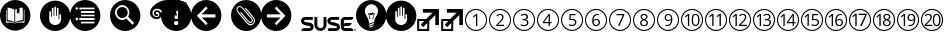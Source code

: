 SplineFontDB: 3.0
FontName: SUSE-Docudings
FullName: SUSE Docudings
FamilyName: SUSE Docudings
Weight: Medium
Copyright: Font: (c) Stefan Knorr, <sknorr@suse.de>, 2013.\n\nThe characters "G" and "S" contain symbols trademarked by SUSE. Their use is permitted only on SUSE official communications.\n\nSome characters contain modified parts by other authors:\n"B" - Released under CC0 by Geoff Rogers/the Noun Project.\n"I", u+2460 to u+2473 - (c) Steve Matteson/Google. Used under Apache License 2.0.\n"N" - (c) Marie Coons/the Noun Project. Used under CC-BY 3.0.\n"T" - (c) Olivier Guin/the Noun Project. Used under CC-BY 3.0.\n"W"/"C" - Released under CC0 by Megan Strickland/the Noun Project.
UComments: "Font containing various icons that are useful for SUSE Documentation." 
Version: 0.3
ItalicAngle: 0
UnderlinePosition: -174
UnderlineWidth: 184
Ascent: 1556
Descent: 492
LayerCount: 2
Layer: 0 0 "Back"  1
Layer: 1 0 "Fore"  0
XUID: [1021 778 1773590411 1202135]
FSType: 0
OS2Version: 0
OS2_WeightWidthSlopeOnly: 0
OS2_UseTypoMetrics: 1
CreationTime: 1361811037
ModificationTime: 1362062492
PfmFamily: 81
TTFWeight: 500
TTFWidth: 5
LineGap: 377
VLineGap: 0
OS2TypoAscent: 0
OS2TypoAOffset: 1
OS2TypoDescent: 0
OS2TypoDOffset: 1
OS2TypoLinegap: 377
OS2WinAscent: 0
OS2WinAOffset: 1
OS2WinDescent: 0
OS2WinDOffset: 1
HheadAscent: 0
HheadAOffset: 1
HheadDescent: 0
HheadDOffset: 1
OS2FamilyClass: 3072
OS2Vendor: 'SUSE'
MarkAttachClasses: 1
DEI: 91125
LangName: 1033 
GaspTable: 2 8 2 65535 3 0
Encoding: UnicodeBmp
UnicodeInterp: none
NameList: Adobe Glyph List
DisplaySize: -96
AntiAlias: 1
FitToEm: 1
WinInfo: 8576 8 6
BeginPrivate: 0
EndPrivate
TeXData: 1 0 0 1292894 646447 430965 1172308 -2147484 430965 783286 444596 497025 792723 393216 433062 380633 303038 157286 324010 404750 52429 2506097 1059062 262144
BeginChars: 65536 34

StartChar: uni2460
Encoding: 9312 9312 0
Width: 1233
VWidth: 0
Flags: W
HStem: 0 57<449.972 782.128> 1076 57<463.165 782.128>
VStem: 50 57<399.972 724.659> 613 67<263 797> 1126 57<399.972 732.128>
LayerCount: 2
Fore
SplineSet
616 1133 m 0
 929 1133 1183 879 1183 566 c 0
 1183 253 929 0 616 0 c 0
 303 0 50 253 50 566 c 0
 50 879 303 1133 616 1133 c 0
616 1076 m 0
 337 1072 107 845 107 566 c 0
 107 284 334 57 616 57 c 0
 898 57 1126 284 1126 566 c 0
 1126 848 898 1076 616 1076 c 0
622 870 m 1
 680 870 l 1
 680 263 l 1
 613 263 l 1
 613 695 l 2
 613 731 614 765 616 797 c 1
 610 791 604 785 597 779 c 0
 590 773 557 746 498 698 c 1
 462 746 l 1
 622 870 l 1
EndSplineSet
Validated: 1
EndChar

StartChar: uni2461
Encoding: 9313 9313 1
Width: 1233
VWidth: 0
Flags: W
HStem: 0 57<449.972 782.128> 263 64<509 822> 820 59<506.561 695.321> 1076 57<449.972 782.128>
VStem: 50 57<399.972 732.128> 725 71<604.373 793.771> 1126 57<399.972 732.128>
LayerCount: 2
Fore
SplineSet
616 1133 m 0
 929 1133 1183 879 1183 566 c 0
 1183 253 929 0 616 0 c 0
 303 0 50 253 50 566 c 0
 50 879 303 1133 616 1133 c 0
616 1076 m 0
 334 1076 107 848 107 566 c 0
 107 284 334 57 616 57 c 0
 898 57 1126 284 1126 566 c 0
 1126 848 898 1076 616 1076 c 0
613 879 m 0
 670 879 715 864 747 835 c 0
 779 806 796 767 796 718 c 0
 796 680 786 642 764 604 c 0
 742 566 701 519 642 461 c 2
 509 331 l 1
 509 327 l 1
 822 327 l 1
 822 263 l 1
 423 263 l 1
 423 323 l 1
 582 484 l 2
 631 533 663 568 679 589 c 0
 695 610 706 631 714 651 c 0
 722 671 725 692 725 715 c 0
 725 747 716 773 696 792 c 0
 676 811 649 820 614 820 c 0
 589 820 565 816 542 808 c 0
 520 800 495 785 467 763 c 1
 430 810 l 1
 486 857 547 879 613 879 c 0
EndSplineSet
Validated: 1
EndChar

StartChar: uni2462
Encoding: 9314 9314 2
Width: 1233
VWidth: 0
Flags: W
HStem: 0 57<449.972 782.128> 252 59<465.897 727.864> 546 60<535 707.681> 820 59<518.511 721.983> 1076 57<449.972 782.128>
VStem: 50 57<399.972 732.128> 751 72<642.024 796.344> 770 72<345.749 511.314> 1126 57<399.972 732.128>
LayerCount: 2
Fore
SplineSet
616 1133 m 0xfc80
 929 1133 1183 879 1183 566 c 0
 1183 253 929 0 616 0 c 0
 303 0 50 253 50 566 c 0
 50 879 303 1133 616 1133 c 0xfc80
616 1076 m 0
 334 1076 107 848 107 566 c 0
 107 284 334 57 616 57 c 0
 898 57 1126 284 1126 566 c 0
 1126 848 898 1076 616 1076 c 0
635 879 m 0
 694 879 741 865 774 838 c 0
 807 811 823 774 823 727 c 0xfe80
 823 688 812 656 790 631 c 0
 768 606 737 590 697 582 c 1
 697 578 l 1
 746 572 782 557 806 532 c 0
 830 507 842 474 842 433 c 0
 842 375 821 330 781 299 c 0
 741 268 683 252 609 252 c 0
 577 252 547 255 520 260 c 0
 493 265 467 273 442 285 c 1
 442 351 l 1
 468 338 497 328 527 321 c 0
 557 314 585 311 612 311 c 0
 717 311 770 352 770 435 c 0xfd80
 770 509 711 546 595 546 c 2
 535 546 l 1
 535 606 l 1
 596 606 l 2
 644 606 681 616 709 637 c 0
 737 658 751 688 751 725 c 0xfe80
 751 755 741 778 720 795 c 0
 700 812 672 820 637 820 c 0
 610 820 586 816 562 809 c 0
 538 802 511 788 481 769 c 1
 446 816 l 1
 471 836 499 851 532 862 c 0
 565 873 599 879 635 879 c 0
EndSplineSet
Validated: 1
EndChar

StartChar: uni2463
Encoding: 9315 9315 3
Width: 1233
VWidth: 0
Flags: W
HStem: -0 57<449.972 782.128> 402 62<421 646 711 800> 1076 57<449.972 782.128>
VStem: 50 57<399.972 732.128> 646 65<263 402 464 797> 1126 57<399.972 732.128>
LayerCount: 2
Fore
SplineSet
616 1133 m 0
 929 1133 1183 879 1183 566 c 0
 1183 253 929 0 616 -0 c 0
 303 0 50 253 50 566 c 0
 50 879 303 1133 616 1133 c 0
616 1076 m 0
 334 1076 107 848 107 566 c 0
 107 284 334 57 616 57 c 0
 898 57 1126 284 1126 566 c 0
 1126 848 898 1076 616 1076 c 0
639 868 m 1
 711 868 l 1
 711 464 l 1
 800 464 l 1
 800 402 l 1
 711 402 l 1
 711 263 l 1
 646 263 l 1
 646 402 l 1
 353 402 l 1
 353 461 l 1
 639 868 l 1
646 797 m 1
 633 771 621 748 609 731 c 2
 421 464 l 1
 646 464 l 1
 646 664 l 2
 646 703 647 748 650 797 c 1
 646 797 l 1
EndSplineSet
Validated: 1
EndChar

StartChar: uni2464
Encoding: 9316 9316 4
Width: 1233
VWidth: 0
Flags: W
HStem: 0 57<449.972 782.128> 252 60<475.282 724.822> 573 59<541.406 727.503> 805 63<556 799> 1076 57<449.972 782.128>
VStem: 50 57<399.972 732.128> 771 71<351.806 537.421> 1126 57<399.972 732.128>
LayerCount: 2
Fore
SplineSet
616 1133 m 0
 929 1133 1183 879 1183 566 c 0
 1183 253 929 0 616 0 c 0
 303 0 50 253 50 566 c 0
 50 879 303 1133 616 1133 c 0
616 1076 m 0
 334 1076 107 848 107 566 c 0
 107 284 334 57 616 57 c 0
 898 57 1126 284 1126 566 c 0
 1126 848 898 1076 616 1076 c 0
497 868 m 1
 799 868 l 1
 799 805 l 1
 556 805 l 1
 540 622 l 1
 572 628 604 632 636 632 c 0
 700 632 749 616 786 584 c 0
 823 552 842 509 842 454 c 0
 842 391 821 342 781 306 c 0
 741 270 686 252 616 252 c 0
 548 252 495 263 459 285 c 1
 459 351 l 1
 478 339 503 329 532 322 c 0
 561 315 589 312 617 312 c 0
 666 312 703 323 730 346 c 0
 757 369 771 402 771 446 c 0
 771 531 719 573 615 573 c 0
 589 573 554 569 510 561 c 1
 474 584 l 1
 497 868 l 1
EndSplineSet
Validated: 1
EndChar

StartChar: uni2465
Encoding: 9317 9317 5
Width: 1233
VWidth: 0
Flags: W
HStem: 0 57<449.972 782.128> 252 59<542.949 706.408> 586 55<537.272 708.711> 822 57<584.073 768> 1076 57<449.972 782.128>
VStem: 50 57<399.972 732.128> 417 71<361.711 725.636> 747 69<348.75 552.277> 1126 57<399.972 732.128>
LayerCount: 2
Fore
SplineSet
616 1133 m 0
 929 1133 1183 879 1183 566 c 0
 1183 253 929 0 616 0 c 0
 303 0 50 253 50 566 c 0
 50 879 303 1133 616 1133 c 0
616 1076 m 0
 334 1076 107 848 107 566 c 0
 107 284 334 57 616 57 c 0
 898 57 1126 284 1126 566 c 0
 1126 848 898 1076 616 1076 c 0
694 879 m 0
 725 879 750 877 768 872 c 1
 768 812 l 1
 747 819 723 822 695 822 c 0
 630 822 580 802 545 761 c 0
 510 720 491 656 488 569 c 1
 493 569 l 1
 524 617 573 641 639 641 c 0
 694 641 737 624 768 591 c 0
 800 558 816 513 816 456 c 0
 816 393 798 342 763 306 c 0
 728 270 682 252 623 252 c 0
 560 252 510 276 473 323 c 0
 436 371 417 436 417 521 c 0
 417 641 441 731 487 790 c 0
 534 850 603 879 694 879 c 0
626 586 m 0
 601 586 578 581 557 571 c 0
 536 561 520 546 507 528 c 0
 495 510 488 491 488 472 c 0
 488 443 494 417 505 392 c 0
 516 367 532 347 552 333 c 0
 573 319 596 311 622 311 c 0
 662 311 692 323 714 348 c 0
 736 373 747 409 747 456 c 0
 747 496 737 528 717 551 c 0
 697 574 666 586 626 586 c 0
EndSplineSet
Validated: 1
EndChar

StartChar: uni2466
Encoding: 9318 9318 6
Width: 1233
VWidth: 0
Flags: W
HStem: 0 57<449.972 782.128> 805 63<432 762> 1076 57<449.972 782.128>
VStem: 50 57<399.972 732.128> 1126 57<399.972 732.128>
LayerCount: 2
Fore
SplineSet
616 1133 m 0
 929 1133 1183 879 1183 566 c 0
 1183 253 929 0 616 0 c 0
 303 0 50 253 50 566 c 0
 50 879 303 1133 616 1133 c 0
616 1076 m 0
 334 1076 107 848 107 566 c 0
 107 284 334 57 616 57 c 0
 898 57 1126 284 1126 566 c 0
 1126 848 898 1076 616 1076 c 0
432 868 m 1
 835 868 l 1
 835 813 l 1
 587 263 l 1
 511 263 l 1
 762 805 l 1
 432 805 l 1
 432 868 l 1
EndSplineSet
Validated: 1
EndChar

StartChar: uni2467
Encoding: 9319 9319 7
Width: 1233
VWidth: 0
Flags: W
HStem: 0 57<449.972 782.128> 252 56<519.584 710.607> 823 56<533.599 699.671> 1076 57<449.972 782.128>
VStem: 50 57<399.972 732.128> 416 68<337.274 497.118> 436 68<656.92 798.75> 729 68<655.439 799.189> 749 68<338.919 490.027> 1126 57<399.972 732.128>
LayerCount: 2
Fore
SplineSet
616 1133 m 0xf840
 929 1133 1183 879 1183 566 c 0
 1183 253 929 0 616 0 c 0
 303 0 50 253 50 566 c 0
 50 879 303 1133 616 1133 c 0xf840
616 1076 m 0
 334 1076 107 848 107 566 c 0
 107 284 334 57 616 57 c 0
 898 57 1126 284 1126 566 c 0
 1126 848 898 1076 616 1076 c 0
616 879 m 0
 672 879 716 867 749 841 c 0xfac0
 782 815 797 779 797 733 c 0xf940
 797 703 788 676 769 651 c 0
 750 626 721 604 680 584 c 1
 730 560 765 535 786 509 c 0
 807 483 817 453 817 419 c 0
 817 368 799 327 764 297 c 0
 729 267 681 252 619 252 c 0
 554 252 504 267 469 295 c 0
 434 324 416 364 416 416 c 0xfcc0
 416 486 459 540 544 579 c 1
 506 601 478 624 461 649 c 0
 444 674 436 703 436 734 c 0xfa40
 436 778 452 814 485 840 c 0
 518 866 561 879 616 879 c 0
615 823 m 0
 580 823 554 815 534 798 c 0
 514 781 504 759 504 731 c 0
 504 705 513 683 529 665 c 0
 545 647 576 628 620 610 c 1
 660 627 688 645 704 664 c 0
 721 683 729 705 729 731 c 0xfb40
 729 759 719 782 699 798 c 0
 679 815 650 823 615 823 c 0
603 551 m 1
 562 533 531 514 512 492 c 0
 493 471 484 444 484 414 c 0
 484 381 496 355 519 336 c 0
 542 317 575 308 617 308 c 0
 658 308 691 319 714 338 c 0
 737 357 749 384 749 418 c 0xfcc0
 749 445 738 469 716 490 c 0
 694 511 657 531 603 551 c 1
EndSplineSet
Validated: 1
EndChar

StartChar: uni2468
Encoding: 9320 9320 8
Width: 1233
VWidth: 0
Flags: W
HStem: 0 57<449.972 782.128> 252 57<484 671.071> 490 56<544.594 719.182> 820 59<550.026 713.571> 1076 57<449.972 782.128>
VStem: 50 57<399.972 732.128> 440 68<578.847 781.005> 768 70<406.03 770.577> 1126 57<399.972 732.128>
LayerCount: 2
Fore
SplineSet
616 1133 m 0
 929 1133 1183 879 1183 566 c 0
 1183 253 929 0 616 0 c 0
 303 0 50 253 50 566 c 0
 50 879 303 1133 616 1133 c 0
616 1076 m 0
 334 1076 107 848 107 566 c 0
 107 284 334 57 616 57 c 0
 898 57 1126 284 1126 566 c 0
 1126 848 898 1076 616 1076 c 0
633 879 m 0
 674 879 711 868 742 847 c 0
 773 826 796 795 813 754 c 0
 830 713 838 665 838 610 c 0
 838 371 746 252 561 252 c 0
 529 252 503 254 484 260 c 1
 484 320 l 1
 506 313 532 309 560 309 c 0
 627 309 678 330 712 371 c 0
 746 412 765 476 768 561 c 1
 763 561 l 1
 748 538 727 520 702 508 c 0
 677 496 648 490 616 490 c 0
 562 490 519 507 487 539 c 0
 455 571 440 616 440 674 c 0
 440 737 458 787 493 824 c 0
 529 861 575 879 633 879 c 0
633 820 m 0
 593 820 563 808 541 782 c 0
 519 756 508 721 508 675 c 0
 508 635 518 603 538 580 c 0
 558 557 589 546 630 546 c 0
 655 546 678 551 699 561 c 0
 720 571 738 586 750 604 c 0
 762 622 768 641 768 660 c 0
 768 689 762 716 751 741 c 0
 740 766 724 785 703 799 c 0
 683 813 659 820 633 820 c 0
EndSplineSet
Validated: 1
EndChar

StartChar: uni2469
Encoding: 9321 9321 9
Width: 1233
VWidth: 0
Flags: W
HStem: -4 57<449.972 782.128> 248 60<720.232 874.838> 816 60<721.162 873.877> 1072 57<449.972 782.128>
VStem: 50 57<396.872 729.028> 404 68<257 791.499> 597 70<366.665 756.815> 929 71<365.98 755.646> 1126 57<396.872 729.028>
LayerCount: 2
Fore
SplineSet
616 1129 m 0
 929 1129 1183 876 1183 563 c 0
 1183 250 929 -4 616 -4 c 0
 303 -4 50 250 50 563 c 0
 50 876 303 1129 616 1129 c 0
616 1072 m 0
 334 1072 107 845 107 563 c 0
 107 281 334 53 616 53 c 0
 898 53 1126 281 1126 563 c 0
 1126 845 898 1072 616 1072 c 0
798 876 m 0
 864 876 914 849 948 795 c 0
 982 741 1000 664 1000 562 c 0
 1000 457 983 378 950 326 c 0
 917 274 866 248 798 248 c 0
 732 248 682 275 648 328 c 0
 614 381 597 459 597 562 c 0
 597 668 613 747 646 798 c 0
 679 849 730 876 798 876 c 0
413 866 m 1
 472 866 l 1
 472 257 l 1
 404 257 l 1
 404 691 l 2
 404 727 406 761 408 793 c 1
 402 787 395 781 388 775 c 0
 381 769 348 742 289 694 c 1
 252 741 l 1
 413 866 l 1
798 816 m 0
 752 816 719 795 698 755 c 0
 677 715 667 651 667 562 c 0
 667 473 677 409 698 368 c 0
 719 328 752 308 798 308 c 0
 844 308 877 328 898 369 c 0
 919 410 929 474 929 562 c 0
 929 650 919 713 898 754 c 0
 877 795 844 816 798 816 c 0
EndSplineSet
Validated: 1
EndChar

StartChar: uni246A
Encoding: 9322 9322 10
Width: 1233
VWidth: 0
Flags: W
HStem: -4 57<449.972 782.128> 1072 57<449.972 782.128>
VStem: 50 57<396.872 729.028> 421 69<260 805> 795 69<260 805> 1126 57<396.872 729.028>
LayerCount: 2
Fore
SplineSet
616 1129 m 0
 929 1129 1183 876 1183 563 c 0
 1183 250 929 -4 616 -4 c 0
 303 -4 50 250 50 563 c 0
 50 876 303 1129 616 1129 c 0
616 1072 m 0
 334 1072 107 845 107 563 c 0
 107 281 334 53 616 53 c 0
 898 53 1126 281 1126 563 c 0
 1126 845 898 1072 616 1072 c 0
430 878 m 1
 490 878 l 1
 490 260 l 1
 421 260 l 1
 421 701 l 2
 421 738 422 772 424 805 c 1
 418 799 411 792 404 786 c 0
 397 780 364 753 304 704 c 1
 266 752 l 1
 430 878 l 1
804 878 m 1
 864 878 l 1
 864 260 l 1
 795 260 l 1
 795 701 l 2
 795 738 796 772 798 805 c 1
 792 799 785 792 778 786 c 0
 771 780 738 753 678 704 c 1
 640 752 l 1
 804 878 l 1
EndSplineSet
Validated: 1
EndChar

StartChar: uni246B
Encoding: 9323 9323 11
Width: 1233
VWidth: 0
Flags: W
HStem: -10 57<449.972 782.128> 254 64<651 963> 811 59<650.562 835.796> 1067 56<456.656 775.437>
VStem: 50 57<390.872 723.082> 385 67<254 789> 867 71<597.052 783.224> 1126 57<390.872 723.082>
LayerCount: 2
Fore
SplineSet
616 1123 m 0
 929 1123 1183 870 1183 557 c 0
 1183 244 929 -10 616 -10 c 0
 303 -10 50 244 50 557 c 0
 50 870 303 1123 616 1123 c 0
616 1067 m 0
 334 1067 107 839 107 557 c 0
 107 275 334 47 616 47 c 0
 898 47 1126 275 1126 557 c 0
 1126 839 898 1067 616 1067 c 0
755 870 m 0
 812 870 857 855 889 826 c 0
 921 797 938 757 938 708 c 0
 938 670 927 632 905 594 c 0
 883 556 843 509 784 451 c 2
 651 321 l 1
 651 318 l 1
 963 318 l 1
 963 254 l 1
 564 254 l 1
 564 313 l 1
 724 474 l 2
 773 523 804 559 820 580 c 0
 836 601 847 621 855 641 c 0
 863 661 867 682 867 705 c 0
 867 737 857 763 837 782 c 0
 817 801 791 811 756 811 c 0
 731 811 707 807 684 799 c 0
 662 791 637 775 609 753 c 1
 572 800 l 1
 628 847 689 870 755 870 c 0
394 861 m 1
 452 861 l 1
 452 254 l 1
 385 254 l 1
 385 687 l 2
 385 723 386 757 388 789 c 1
 382 783 376 777 369 771 c 0
 362 765 329 738 270 690 c 1
 233 737 l 1
 394 861 l 1
EndSplineSet
Validated: 1
EndChar

StartChar: uni246C
Encoding: 9324 9324 12
Width: 1233
VWidth: 0
Flags: W
HStem: 0 57<449.972 782.128> 252 59<594.73 855.004> 546 60<664 836.681> 820 59<646.511 850.675> 1076 57<449.972 782.128>
VStem: 50 57<399.972 732.128> 395 68<260 796.498> 880 71<643.025 795.806> 898 72<345.749 512.276> 1126 57<399.972 732.128>
LayerCount: 2
Fore
SplineSet
616 1133 m 0xfe40
 929 1133 1183 879 1183 566 c 0
 1183 253 929 0 616 0 c 0
 303 0 50 253 50 566 c 0
 50 879 303 1133 616 1133 c 0xfe40
616 1076 m 0
 334 1076 107 848 107 566 c 0
 107 284 334 57 616 57 c 0
 898 57 1126 284 1126 566 c 0
 1126 848 898 1076 616 1076 c 0
764 879 m 0
 823 879 869 866 902 839 c 0
 935 812 951 774 951 727 c 0xff40
 951 688 940 657 918 632 c 0
 896 607 866 590 826 582 c 1
 826 579 l 1
 875 573 911 557 935 532 c 0
 959 507 970 474 970 433 c 0
 970 375 950 330 910 299 c 0
 870 268 812 252 738 252 c 0
 706 252 676 255 649 260 c 0
 622 265 596 273 571 285 c 1
 571 351 l 1
 597 338 625 328 655 321 c 0
 685 314 713 311 740 311 c 0
 845 311 898 352 898 435 c 0xfec0
 898 509 840 546 724 546 c 2
 664 546 l 1
 664 606 l 1
 725 606 l 2
 773 606 810 616 838 637 c 0
 866 658 880 688 880 725 c 0xff40
 880 755 870 778 849 795 c 0
 829 812 801 820 766 820 c 0
 739 820 714 816 690 809 c 0
 666 802 639 788 609 769 c 1
 574 816 l 1
 599 836 627 851 660 862 c 0
 693 873 728 879 764 879 c 0
405 871 m 1
 463 871 l 1
 463 260 l 1
 395 260 l 1
 395 695 l 2
 395 731 397 766 399 798 c 1
 393 792 386 786 379 780 c 0
 372 774 339 746 280 698 c 1
 243 746 l 1
 405 871 l 1
EndSplineSet
Validated: 1
EndChar

StartChar: uni246D
Encoding: 9325 9325 13
Width: 1233
VWidth: 0
Flags: W
HStem: 0 57<449.972 782.128> 402 62<627 851 917 1006> 1076 57<449.972 782.128>
VStem: 50 57<399.972 732.128> 380 67<263 793> 851 66<263 402 464 797> 1126 57<399.972 732.128>
LayerCount: 2
Fore
SplineSet
616 1133 m 0
 929 1133 1183 879 1183 566 c 0
 1183 253 929 0 616 0 c 0
 303 0 50 253 50 566 c 0
 50 879 303 1133 616 1133 c 0
616 1076 m 0
 334 1076 107 848 107 566 c 0
 107 284 334 57 616 57 c 0
 898 57 1126 284 1126 566 c 0
 1126 848 898 1076 616 1076 c 0
844 868 m 1
 917 868 l 1
 917 464 l 1
 1006 464 l 1
 1006 402 l 1
 917 402 l 1
 917 263 l 1
 851 263 l 1
 851 402 l 1
 559 402 l 1
 559 461 l 1
 844 868 l 1
389 865 m 1
 447 865 l 1
 447 263 l 1
 380 263 l 1
 380 692 l 2
 380 728 381 761 383 793 c 1
 377 787 371 781 364 775 c 0
 357 769 324 742 266 695 c 1
 230 742 l 1
 389 865 l 1
852 797 m 1
 839 771 827 748 815 731 c 2
 627 464 l 1
 851 464 l 1
 851 664 l 2
 851 703 852 748 855 797 c 1
 852 797 l 1
EndSplineSet
Validated: 1
EndChar

StartChar: uni246E
Encoding: 9326 9326 14
Width: 1233
VWidth: 0
Flags: W
HStem: 0 57<449.972 782.128> 252 60<611.195 860.816> 573 59<676.984 863.288> 805 63<691 935> 1076 57<449.972 782.128>
VStem: 50 57<399.972 732.128> 385 67<260 796> 907 70<351.806 537.421> 1126 57<399.972 732.128>
LayerCount: 2
Fore
SplineSet
616 1133 m 0
 929 1133 1183 879 1183 566 c 0
 1183 253 929 0 616 0 c 0
 303 0 50 253 50 566 c 0
 50 879 303 1133 616 1133 c 0
616 1076 m 0
 334 1076 107 848 107 566 c 0
 107 284 334 57 616 57 c 0
 898 57 1126 284 1126 566 c 0
 1126 848 898 1076 616 1076 c 0
394 868 m 1
 452 868 l 1
 452 260 l 1
 385 260 l 1
 385 694 l 2
 385 730 386 764 388 796 c 1
 382 790 375 784 368 778 c 0
 361 772 329 744 270 696 c 1
 233 744 l 1
 394 868 l 1
632 868 m 1
 935 868 l 1
 935 805 l 1
 691 805 l 1
 676 622 l 1
 708 628 739 632 771 632 c 0
 835 632 885 616 922 584 c 0
 959 552 977 509 977 454 c 0
 977 391 957 342 917 306 c 0
 877 270 822 252 752 252 c 0
 684 252 631 263 595 285 c 1
 595 351 l 1
 614 339 638 329 667 322 c 0
 696 315 724 312 752 312 c 0
 801 312 839 323 866 346 c 0
 893 369 907 402 907 446 c 0
 907 531 855 573 751 573 c 0
 725 573 689 569 645 561 c 1
 609 584 l 1
 632 868 l 1
EndSplineSet
Validated: 1
EndChar

StartChar: uni246F
Encoding: 9327 9327 15
Width: 1233
VWidth: 0
Flags: W
HStem: 0 57<449.972 782.128> 252 59<698.949 862.408> 586 55<693.272 864.711> 822 57<740.073 924> 1076 57<449.972 782.128>
VStem: 50 57<399.972 732.128> 394 68<260 798> 573 71<361.711 725.636> 903 69<348.75 552.277> 1126 57<399.972 732.128>
LayerCount: 2
Fore
SplineSet
616 1133 m 0
 929 1133 1183 879 1183 566 c 0
 1183 253 929 0 616 0 c 0
 303 0 50 253 50 566 c 0
 50 879 303 1133 616 1133 c 0
616 1076 m 0
 334 1076 107 848 107 566 c 0
 107 284 334 57 616 57 c 0
 898 57 1126 284 1126 566 c 0
 1126 848 898 1076 616 1076 c 0
850 879 m 0
 881 879 906 877 924 872 c 1
 924 812 l 1
 903 819 879 822 851 822 c 0
 786 822 736 802 701 761 c 0
 666 720 647 656 644 569 c 1
 649 569 l 1
 680 617 729 641 795 641 c 0
 850 641 893 624 924 591 c 0
 956 558 972 513 972 456 c 0
 972 393 954 342 919 306 c 0
 884 270 838 252 779 252 c 0
 716 252 666 276 629 323 c 0
 592 371 573 436 573 521 c 0
 573 641 597 731 643 790 c 0
 690 850 759 879 850 879 c 0
403 871 m 1
 462 871 l 1
 462 260 l 1
 394 260 l 1
 394 695 l 2
 394 731 395 766 397 798 c 1
 391 792 385 786 378 780 c 0
 371 774 337 746 278 698 c 1
 242 746 l 1
 403 871 l 1
782 586 m 0
 757 586 734 581 713 571 c 0
 692 561 676 546 663 528 c 0
 651 510 644 491 644 472 c 0
 644 443 650 417 661 392 c 0
 672 367 688 347 708 333 c 0
 729 319 752 311 778 311 c 0
 818 311 848 323 870 348 c 0
 892 373 903 409 903 456 c 0
 903 496 893 528 873 551 c 0
 853 574 822 586 782 586 c 0
EndSplineSet
Validated: 1
EndChar

StartChar: uni2470
Encoding: 9328 9328 16
Width: 1233
VWidth: 0
Flags: W
HStem: 0 57<449.972 782.128> 825 66<541 883> 1076 57<449.972 782.128>
VStem: 50 57<399.972 732.128> 374 70<263 814.452> 1126 57<399.972 732.128>
LayerCount: 2
Fore
SplineSet
616 1133 m 0
 929 1133 1183 879 1183 566 c 0
 1183 253 929 0 616 0 c 0
 303 0 50 253 50 566 c 0
 50 879 303 1133 616 1133 c 0
616 1076 m 0
 334 1076 107 848 107 566 c 0
 107 284 334 57 616 57 c 0
 898 57 1126 284 1126 566 c 0
 1126 848 898 1076 616 1076 c 0
384 891 m 1
 444 891 l 1
 444 263 l 1
 374 263 l 1
 374 711 l 2
 374 748 376 783 378 816 c 1
 372 810 365 804 358 797 c 0
 351 790 316 763 255 714 c 1
 218 763 l 1
 384 891 l 1
541 891 m 1
 959 891 l 1
 959 834 l 1
 702 263 l 1
 623 263 l 1
 883 825 l 1
 541 825 l 1
 541 891 l 1
EndSplineSet
Validated: 1
EndChar

StartChar: uni2471
Encoding: 9329 9329 17
Width: 1233
VWidth: 0
Flags: W
HStem: 0 57<449.972 782.128> 252 56<664.196 854.404> 823 56<675.804 842.863> 1076 57<449.972 782.128>
VStem: 50 57<399.972 732.128> 377 68<260 796.498> 560 68<337.274 497.118> 580 68<660.991 799.552> 873 68<655.439 798.371> 892 69<338.919 491.665> 1126 57<399.972 732.128>
LayerCount: 2
Fore
SplineSet
616 1133 m 0xfc20
 929 1133 1183 879 1183 566 c 0
 1183 253 929 0 616 0 c 0
 303 0 50 253 50 566 c 0
 50 879 303 1133 616 1133 c 0xfc20
616 1076 m 0
 334 1076 107 848 107 566 c 0
 107 284 334 57 616 57 c 0
 898 57 1126 284 1126 566 c 0
 1126 848 898 1076 616 1076 c 0
760 879 m 0
 816 879 859 867 892 841 c 0xfe60
 925 815 941 779 941 733 c 0xfca0
 941 703 932 676 913 651 c 0
 894 626 865 604 824 584 c 1
 874 560 908 535 929 509 c 0
 950 483 961 453 961 419 c 0
 961 368 943 327 908 297 c 0
 873 267 824 252 762 252 c 0
 697 252 647 267 612 295 c 0
 577 324 560 364 560 416 c 0xfe60
 560 486 602 540 687 579 c 1
 649 601 622 624 605 649 c 0
 588 674 580 703 580 734 c 0xfd20
 580 778 595 814 628 840 c 0xfe20
 661 866 705 879 760 879 c 0
386 871 m 1
 445 871 l 1
 445 260 l 1
 377 260 l 1
 377 695 l 2
 377 731 379 766 381 798 c 1
 375 792 368 786 361 780 c 0
 354 774 321 746 262 698 c 1
 225 746 l 1
 386 871 l 1
759 823 m 0
 724 823 697 815 677 798 c 0
 657 781 648 759 648 731 c 0
 648 705 656 683 672 665 c 0
 688 647 719 628 763 610 c 1
 803 627 832 645 848 664 c 0
 865 683 873 705 873 731 c 0xfda0
 873 759 862 782 842 798 c 0
 822 815 794 823 759 823 c 0
746 551 m 1
 705 533 675 514 656 492 c 0
 637 471 628 444 628 414 c 0
 628 381 640 355 663 336 c 0
 686 317 719 308 761 308 c 0
 802 308 835 319 858 338 c 0
 881 357 892 384 892 418 c 0xfe60
 892 445 882 469 860 490 c 0
 838 511 800 531 746 551 c 1
EndSplineSet
Validated: 1
EndChar

StartChar: uni2472
Encoding: 9330 9330 18
Width: 1233
VWidth: 0
Flags: W
HStem: 0 57<449.972 782.128> 252 57<634 820.697> 490 56<694.32 868.119> 820 60<698.466 863.875> 1076 57<449.972 782.128>
VStem: 50 57<399.972 732.128> 397 68<260 796.498> 589 69<578.847 782.077> 918 70<406.031 770.281> 1126 57<399.972 732.128>
LayerCount: 2
Fore
SplineSet
616 1133 m 0
 929 1133 1183 879 1183 566 c 0
 1183 253 929 0 616 0 c 0
 303 0 50 253 50 566 c 0
 50 879 303 1133 616 1133 c 0
616 1076 m 0
 334 1076 107 848 107 566 c 0
 107 284 334 57 616 57 c 0
 898 57 1126 284 1126 566 c 0
 1126 848 898 1076 616 1076 c 0
782 880 m 0
 823 880 860 868 891 847 c 0
 922 826 946 795 963 754 c 0
 980 713 988 665 988 610 c 0
 988 371 896 252 711 252 c 0
 679 252 653 254 634 260 c 1
 634 320 l 1
 656 313 682 309 710 309 c 0
 777 309 827 330 861 371 c 0
 895 412 914 476 917 561 c 1
 912 561 l 1
 897 538 876 520 851 508 c 0
 826 496 797 490 765 490 c 0
 711 490 669 507 637 539 c 0
 605 571 589 616 589 674 c 0
 589 737 607 787 642 824 c 0
 678 861 724 880 782 880 c 0
407 871 m 1
 465 871 l 1
 465 260 l 1
 397 260 l 1
 397 695 l 2
 397 731 399 766 401 798 c 1
 395 792 388 786 381 780 c 0
 374 774 341 746 282 698 c 1
 245 746 l 1
 407 871 l 1
782 820 m 0
 742 820 712 808 690 782 c 0
 668 756 658 721 658 675 c 0
 658 635 668 603 688 580 c 0
 708 557 738 546 779 546 c 0
 804 546 828 551 849 561 c 0
 870 571 887 586 899 604 c 0
 911 622 918 641 918 660 c 0
 918 689 912 715 901 740 c 0
 890 765 874 785 853 799 c 0
 833 813 808 820 782 820 c 0
EndSplineSet
Validated: 1
EndChar

StartChar: uni2473
Encoding: 9331 9331 19
Width: 1233
VWidth: 0
Flags: W
HStem: 0 57<449.972 782.128> 267 63<321 629 765.085 941.46> 816 58<320.939 504.606 777.633 927.635> 1076 57<449.972 782.128>
VStem: 50 57<399.972 732.128> 534 70<604.919 789.941> 656 69<373.886 758.172> 982 70<375.608 757.478> 1126 57<399.972 732.128>
LayerCount: 2
Fore
SplineSet
616 1133 m 0
 929 1133 1183 879 1183 566 c 0
 1183 253 929 0 616 0 c 0
 303 0 50 253 50 566 c 0
 50 879 303 1133 616 1133 c 0
616 1076 m 0
 334 1076 107 848 107 566 c 0
 107 284 334 57 616 57 c 0
 898 57 1126 284 1126 566 c 0
 1126 848 898 1076 616 1076 c 0
853 875 m 0
 918 875 967 849 1001 796 c 0
 1035 743 1052 667 1052 567 c 0
 1052 464 1036 386 1003 335 c 0
 971 284 920 259 853 259 c 0
 789 259 740 285 706 337 c 0
 672 389 656 466 656 567 c 0
 656 671 673 749 705 799 c 0
 737 849 786 875 853 875 c 0
424 874 m 0
 480 874 524 860 556 831 c 0
 588 802 604 764 604 715 c 0
 604 677 593 639 572 602 c 0
 551 565 510 518 452 461 c 2
 321 333 l 1
 321 330 l 1
 629 330 l 1
 629 267 l 1
 236 267 l 1
 236 325 l 1
 393 484 l 2
 441 533 473 567 488 588 c 0
 503 609 515 628 523 648 c 0
 531 668 534 689 534 712 c 0
 534 744 524 769 505 788 c 0
 486 807 459 816 425 816 c 0
 400 816 376 812 354 804 c 0
 332 796 307 781 280 759 c 1
 244 805 l 1
 299 851 359 874 424 874 c 0
853 816 m 0
 808 816 775 796 755 756 c 0
 735 717 725 654 725 567 c 0
 725 480 735 417 755 377 c 0
 775 337 808 317 853 317 c 0
 898 317 931 337 951 377 c 0
 971 417 982 481 982 567 c 0
 982 653 971 716 951 756 c 0
 931 796 898 816 853 816 c 0
EndSplineSet
Validated: 1
EndChar

StartChar: C
Encoding: 67 67 20
Width: 1556
VWidth: 0
Flags: W
HStem: 0 303<620.63 935.37>
VStem: 0 475<528.348 1009.47> 562 43<735 1015.07> 692 43<778 1188.75> 821 43<778 1188.75> 951 43<605 855.836> 1081 475<528.348 857.599>
LayerCount: 2
Fore
Refer: 21 87 N 1 0 0 1 0 0 2
Validated: 1
EndChar

StartChar: W
Encoding: 87 87 21
Width: 1556
VWidth: 0
Flags: W
HStem: 0 303<620.63 935.37>
VStem: 0 475<528.348 1009.47> 562 43<735 1015.07> 692 43<778 1188.75> 821 43<778 1188.75> 951 43<605 855.836> 1081 475<528.348 857.599>
LayerCount: 2
Fore
SplineSet
778 1556 m 0
 1208 1556 1556 1208 1556 778 c 0
 1556 348 1208 0 778 0 c 0
 348 0 0 348 0 778 c 0
 0 1208 348 1556 778 1556 c 0
778 1253 m 0
 751 1253 737 1232 735 1205 c 1
 735 778 l 1
 692 778 l 1
 692 1147 l 2
 692 1174 675 1195 648 1195 c 0
 621 1195 605 1174 605 1147 c 2
 605 735 l 1
 562 735 l 1
 562 972 l 2
 562 999 546 1021 519 1021 c 0
 492 1021 475 999 475 958 c 2
 475 555 l 2
 475 429 623 303 778 303 c 0
 933 303 1081 429 1081 584 c 2
 1081 812 l 2
 1081 853 1060 860 1033 860 c 0
 1006 860 994 839 994 812 c 2
 994 605 l 1
 951 605 l 1
 951 1147 l 2
 951 1174 935 1195 908 1195 c 4
 881 1195 864 1174 864 1147 c 2
 864 778 l 1
 821 778 l 1
 821 1205 l 2
 821 1232 805 1253 778 1253 c 0
EndSplineSet
Validated: 1
EndChar

StartChar: I
Encoding: 73 73 22
Width: 1556
VWidth: 0
Flags: W
HStem: 0 303<697.672 858.329> 520 110<701 857> 1253 303<678.847 877.153>
LayerCount: 2
Fore
SplineSet
778 1556 m 0
 1208 1556 1556 1208 1556 778 c 0
 1556 348 1208 0 778 0 c 0
 348 0 0 348 0 778 c 0
 0 1208 348 1556 778 1556 c 0
669 1253 m 1
 701 630 l 1
 857 630 l 1
 890 1253 l 1
 669 1253 l 1
779 520 m 0
 742 520 714 510 695 492 c 0
 676 474 666 447 666 411 c 0
 666 377 676 350 696 331 c 0
 716 312 743 303 779 303 c 0
 814 303 840 312 860 331 c 0
 880 351 890 377 890 411 c 0
 890 446 880 473 860 492 c 0
 841 511 814 520 779 520 c 0
EndSplineSet
Validated: 1
EndChar

StartChar: T
Encoding: 84 84 23
Width: 1556
VWidth: 0
Flags: W
HStem: 0 173<693.296 844.333> 384 51<916 922.954> 805 112<721.234 728.81 734.004 767.81 812.004 847> 805 73<696.004 720.906> 843 35<667 696 886 915> 1340 216<637.524 941.018>
VStem: 0 454<563 1031.72> 696 35<571.023 713.678> 734 39<907 915.903> 812 33<805.097 814> 851 35<571.023 713.678> 1128 428<563 1031.72>
LayerCount: 2
Fore
SplineSet
778 1556 m 0xc7f0
 1208 1556 1556 1208 1556 778 c 0
 1556 348 1208 0 778 0 c 0
 348 0 0 348 0 778 c 0
 0 1208 348 1556 778 1556 c 0xc7f0
791 1340 m 0
 615 1340 454 1179 454 1003 c 0
 454 879 505 797 555 717 c 0
 603 640 648 568 648 459 c 0
 648 444 659 433 674 433 c 2
 745 433 l 1
 666 407 l 2
 652 402 644 388 649 374 c 0
 653 363 663 356 674 356 c 0
 677 356 680 356 683 357 c 2
 916 435 l 2
 917 435 918 436 919 436 c 0
 920 436 920 437 921 437 c 0
 922 437 922 438 923 439 c 0
 924 440 924 439 925 440 c 0
 926 441 926 441 927 442 c 0
 928 443 928 443 928 444 c 0
 929 445 930 445 930 446 c 0
 930 447 931 447 931 448 c 0
 931 449 932 450 932 451 c 0
 932 452 933 452 933 453 c 0
 933 454 933 455 933 456 c 0
 933 457 933 458 933 459 c 0
 934 460 l 0
 934 569 979 640 1027 717 c 0
 1077 797 1128 879 1128 1003 c 0
 1128 1179 967 1340 791 1340 c 0
751 917 m 0xe7f0
 752 917 755 916 756 916 c 0
 764 914 769 907 769 899 c 2
 769 896 l 1
 775 907 l 2
 779 914 787 918 795 916 c 0
 803 914 808 907 808 899 c 2
 808 896 l 1
 814 907 l 2
 817 913 823 917 829 917 c 0xe7f0
 830 917 833 916 834 916 c 0
 842 914 847 907 847 899 c 2
 847 896 l 1
 853 907 l 2
 857 914 864 918 872 916 c 0
 880 914 886 907 886 899 c 2
 886 878 l 1
 946 878 l 2
 952 878 958 875 961 869 c 0
 963 866 964 862 964 859 c 0
 964 856 963 853 961 851 c 0
 887 740 886 590 886 589 c 0
 886 579 878 571 868 571 c 0
 858 571 851 579 851 589 c 0
 851 595 852 728 915 843 c 1
 868 843 l 2xcff0
 865 843 863 844 861 845 c 1
 845 814 l 2
 841 807 833 803 825 805 c 0xe7f0
 817 807 812 814 812 822 c 2
 812 825 l 1
 806 814 l 2
 802 807 795 803 787 805 c 0xd7f0
 779 807 773 814 773 822 c 2
 773 825 l 1
 768 814 l 2
 764 807 756 803 748 805 c 0xe7f0
 740 807 734 814 734 822 c 2
 734 825 l 1
 729 814 l 2
 725 807 717 803 709 805 c 0xd7f0
 701 807 696 814 696 822 c 2
 696 843 l 1
 667 843 l 1
 730 728 731 595 731 589 c 0
 731 579 723 571 713 571 c 2
 703 571 696 579 696 589 c 0
 696 590 695 740 621 851 c 0
 619 854 618 857 618 860 c 0
 618 863 619 866 620 869 c 0
 623 875 629 878 635 878 c 2xcff0
 713 878 l 2xd7f0
 716 878 719 877 721 876 c 1
 736 907 l 2
 739 913 745 917 751 917 c 0xe7f0
907 384 m 0
 904 384 902 383 899 382 c 2
 666 305 l 2
 655 301 648 291 648 280 c 0
 648 277 648 274 649 271 c 0
 653 260 663 253 674 253 c 0
 677 253 680 254 683 255 c 2
 916 332 l 2
 927 336 934 346 934 357 c 0
 934 360 933 363 932 366 c 0
 928 377 918 384 907 384 c 0
863 276 m 0
 860 276 858 275 855 274 c 2
 705 224 l 2
 694 220 687 210 687 199 c 0
 687 196 687 194 688 191 c 0
 692 180 702 173 713 173 c 0
 716 173 718 173 721 174 c 2
 872 225 l 2
 883 229 890 239 890 250 c 0
 890 253 890 255 889 258 c 0
 885 269 874 276 863 276 c 0
EndSplineSet
Validated: 1
EndChar

StartChar: N
Encoding: 78 78 24
Width: 1556
VWidth: 0
Flags: W
HStem: 0 289<563 1033.7> 340 53<914.138 1066.94> 1244 312<377 993>
VStem: 0 281<563 1166> 1121 54<447.456 604.803> 1230 326<479 993>
LayerCount: 2
Fore
SplineSet
778 1556 m 0
 1208 1556 1556 1208 1556 778 c 0
 1556 348 1208 0 778 0 c 0
 348 0 0 348 0 778 c 0
 0 1208 348 1556 778 1556 c 0
669 1108 m 2
 602 1186 517 1244 440 1244 c 0
 406 1244 374 1232 346 1207 c 0
 302 1168 281 1124 281 1076 c 0
 281 1021 309 961 363 898 c 2
 794 390 l 2
 848 326 928 289 1005 289 c 0
 1055 289 1103 304 1143 338 c 0
 1202 388 1230 448 1230 510 c 0
 1230 565 1208 622 1167 677 c 0
 768 1146 l 2
 758 1158 741 1159 729 1149 c 0
 717 1139 716 1122 726 1110 c 2
 1124 641 l 2
 1156 603 1175 555 1175 507 c 0
 1175 461 1157 416 1116 379 c 0
 1086 352 1050 340 1012 340 c 0
 948 340 881 374 837 426 c 2
 406 934 l 2
 359 989 333 1036 333 1079 c 0
 333 1112 348 1141 380 1170 c 0
 400 1188 421 1195 443 1195 c 0
 513 1195 586 1120 627 1072 c 1
 1023 609 l 2
 1042 586 1065 555 1065 523 c 0
 1065 504 1056 484 1034 465 c 0
 1021 454 1007 449 993 449 c 0
 950 449 905 493 878 524 c 2
 530 931 l 2
 520 943 503 944 491 934 c 0
 479 924 478 907 488 895 c 2
 836 488 l 2
 889 426 945 393 995 393 c 0
 1022 393 1048 403 1070 422 c 0
 1106 453 1121 486 1121 521 c 0
 1121 562 1099 605 1065 645 c 2
 669 1108 l 2
EndSplineSet
Validated: 1
EndChar

StartChar: B
Encoding: 66 66 25
Width: 2048
VWidth: 0
HStem: 474 72<389 568.866 966.496 1167> 1536 20G<563 993>
VStem: 0 303<528.348 1027.65> 337 52<543.997 1049> 735 43<441 1075.43> 864 130<916 1108> 1167 52<543.008 1049> 1253 303<528.348 1027.65>
LayerCount: 2
Fore
SplineSet
778 1556 m 0
 1208 1556 1556 1208 1556 778 c 0
 1556 348 1208 0 778 0 c 0
 348 0 0 348 0 778 c 0
 0 1208 348 1556 778 1556 c 0
389 1175 m 1
 389 546 l 1
 508 537 620 501 735 441 c 1
 735 1067 l 1
 620 1128 508 1166 389 1175 c 1
1167 1174 m 1
 1123 1171 1037 1164 994 1153 c 1
 994 852 l 1
 929 916 l 1
 864 852 l 1
 864 1108 l 1
 835 1096 807 1084 778 1068 c 1
 778 441 l 1
 893 501 1048 536 1167 545 c 1
 1167 1174 l 1
337 1049 m 1
 325 1048 315 1048 303 1046 c 1
 303 413 l 1
 309 410 314 405 314 405 c 1
 366 412 419 416 472 416 c 0
 561 416 650 404 736 376 c 1
 742 377 749 377 756 377 c 0
 763 377 771 377 777 376 c 1
 863 404 969 416 1070 416 c 0
 1131 416 1190 412 1242 405 c 1
 1242 405 1247 410 1253 413 c 1
 1253 1046 l 1
 1241 1048 1231 1048 1219 1049 c 1
 1219 472 l 1
 1208 473 l 2
 1193 474 1179 474 1163 474 c 0
 1037 474 880 447 766 396 c 1
 756 392 l 1
 747 396 l 1
 633 447 510 474 392 474 c 0
 377 474 363 474 348 473 c 2
 337 472 l 1
 337 1049 l 1
EndSplineSet
Validated: 1
EndChar

StartChar: L
Encoding: 76 76 26
Width: 2048
VWidth: 0
HStem: 0 691<556 1027.65> 821 735<546 1027.65>
VStem: 1253 303<698.401 818.064>
LayerCount: 2
Fore
SplineSet
778 1556 m 1
 1208 1556 1556 1208 1556 778 c 0
 1556 348 1208 0 778 0 c 0
 348 0 0 348 0 778 c 0
 0 1208 348 1556 778 1556 c 1
761 1220 m 1
 303 761 l 1
 761 303 l 1
 853 394 l 1
 556 691 l 1
 1253 691 l 1
 1253 821 l 1
 546 821 l 1
 853 1128 l 1
 761 1220 l 1
EndSplineSet
Validated: 1
EndChar

StartChar: R
Encoding: 82 82 27
Width: 2048
VWidth: 0
HStem: 0 691<528.348 1000> 821 735<528.348 1010>
VStem: 0 303<698.401 818.064>
LayerCount: 2
Fore
SplineSet
778 1556 m 0
 1208 1556 1556 1208 1556 778 c 0
 1556 348 1208 0 778 0 c 0
 348 0 0 348 0 778 c 0
 0 1208 348 1556 778 1556 c 0
795 1220 m 1
 703 1128 l 1
 1010 821 l 1
 303 821 l 1
 303 691 l 1
 1000 691 l 1
 703 394 l 1
 795 303 l 1
 1253 761 l 1
 795 1220 l 1
EndSplineSet
Validated: 1
EndChar

StartChar: D
Encoding: 68 68 28
Width: 2048
VWidth: 0
HStem: 0 389<564.899 1027.65> 475 87<562 1253> 648 87<562 1253> 821 87<562 1253> 994 87<562 1253> 1167 389<528.348 1027.65>
VStem: 0 281<544.966 1184> 411 64<562.421 647.579 1081.42 1166.58> 1253 303<564.899 648 735 821 908 991.101>
LayerCount: 2
Fore
SplineSet
778 1556 m 0
 1208 1556 1556 1208 1556 778 c 0
 1556 348 1208 0 778 0 c 0
 348 0 0 348 0 778 c 0
 0 1208 348 1556 778 1556 c 0
346 1189 m 0
 310 1189 281 1160 281 1124 c 0
 281 1088 310 1059 346 1059 c 0
 382 1059 411 1088 411 1124 c 0
 411 1160 382 1189 346 1189 c 0
475 1167 m 1
 475 1081 l 1
 1253 1081 l 1
 1253 1167 l 1
 475 1167 l 1
562 994 m 1
 562 908 l 1
 1253 908 l 1
 1253 994 l 1
 562 994 l 1
562 821 m 1
 562 735 l 1
 1253 735 l 1
 1253 821 l 1
 562 821 l 1
346 670 m 0
 310 670 281 641 281 605 c 0
 281 569 310 540 346 540 c 0
 382 540 411 569 411 605 c 0
 411 641 382 670 346 670 c 0
475 648 m 1
 475 562 l 1
 1253 562 l 1
 1253 648 l 1
 475 648 l 1
562 475 m 1
 562 389 l 1
 1253 389 l 1
 1253 475 l 1
 562 475 l 1
EndSplineSet
Validated: 1
EndChar

StartChar: F
Encoding: 70 70 29
Width: 2048
VWidth: 0
HStem: 0 562<522.59 867.181> 648 562<475.108 778.066> 1296 260<523.251 799.631>
VStem: 0 259<756.016 1032.75> 346 562<777.108 1080.89> 994 562<688.773 1033.08>
LayerCount: 2
Fore
SplineSet
778 1556 m 0
 1208 1556 1556 1208 1556 778 c 0
 1556 348 1208 0 778 0 c 0
 348 0 0 348 0 778 c 0
 0 1208 348 1556 778 1556 c 0
627 1296 m 0
 533 1296 439 1261 367 1189 c 0
 295 1117 259 1023 259 929 c 0
 259 835 295 741 367 669 c 0
 439 597 531 562 625 562 c 0
 699 562 773 584 836 628 c 1
 1146 318 l 1
 1238 409 l 1
 928 720 l 1
 972 783 994 856 994 930 c 0
 994 1024 958 1117 886 1189 c 0
 814 1261 721 1296 627 1296 c 0
627 1210 m 0
 699 1210 770 1183 825 1128 c 0
 880 1073 908 1001 908 929 c 0
 908 857 880 785 825 730 c 0
 770 675 699 648 627 648 c 0
 555 648 483 675 428 730 c 0
 373 785 346 857 346 929 c 0
 346 1001 373 1073 428 1128 c 0
 483 1183 555 1210 627 1210 c 0
EndSplineSet
Validated: 1
EndChar

StartChar: S
Encoding: 83 83 30
Width: 2820
VWidth: 0
Flags: W
HStem: -17 144<886.838 1103.46> -0 147<54.6462 484.29 1392 1835.29 2196.76 2643.93> -0 11<2746.15 2787.66> 29 50<2747 2758 2778 2787.56> 45 10<2758 2767> 70 9<2758 2776.78> 95 11<2746.15 2787.66> 262 154<220.266 485.973 1571.27 1836.97 2194.93 2471.9> 297 147<159.027 425.734 1511.02 1776.73> 558 147<160.71 604 1511.71 1955 2196.76 2643.93>
VStem: 0 157<448.675 555.41> 489 156<150.182 257.271> 684 153<180.726 706> 1154 153<180.726 706> 1351 157<448.675 555.41> 1840 156<150.182 257.271> 2037 156<152.439 259.709 371 553.496> 2713 11<32.7758 73.2242> 2747 11<29 45 55 70> 2778 12<55.4217 69.4631> 2809 11<32.3328 73.6672>
LayerCount: 2
Fore
SplineSet
684 706 m 1x807ff8
 837 706 l 1
 837 286 l 2
 837 198 907 127 995 127 c 0
 1083 127 1154 198 1154 286 c 2
 1154 706 l 1
 1307 706 l 1
 1307 295 l 2
 1307 123 1167 -17 995 -17 c 0
 823 -17 684 123 684 295 c 2
 684 706 l 1x807ff8
211 705 m 1
 604 705 l 1
 604 558 l 1
 210 558 l 2
 186 558 157 539 157 505 c 0
 157 471 178 451 220 444 c 0
 222 444 461 408 463 408 c 0
 590 388 645 293 645 201 c 0
 645 95 559 0 434 -0 c 2x40fff8
 27 -0 l 1x207ff8
 27 13 l 2
 27 101 89 146 118 146 c 2
 435 147 l 2
 459 147 489 167 489 201 c 0
 489 235 468 255 426 262 c 0x417ff8
 424 262 184 297 182 297 c 0x00fff8
 55 317 0 413 0 505 c 0
 0 611 86 705 211 705 c 1
1562 705 m 1
 1955 705 l 1
 1955 558 l 1
 1561 558 l 2
 1537 558 1508 539 1508 505 c 0
 1508 471 1529 451 1571 444 c 0x00fff8
 1573 444 1812 408 1814 408 c 0
 1941 388 1996 293 1996 201 c 0
 1996 95 1910 0 1785 -0 c 2
 1392 -0 l 1
 1392 147 l 1
 1786 147 l 2
 1810 147 1840 167 1840 201 c 0
 1840 235 1819 255 1777 262 c 0x417ff8
 1775 262 1536 297 1534 297 c 0
 1407 317 1351 413 1351 505 c 0
 1351 611 1437 705 1562 705 c 1
2247 705 m 2
 2674 705 l 1
 2674 692 l 2
 2674 604 2612 558 2554 558 c 2
 2247 558 l 2
 2223 558 2193 539 2193 505 c 2
 2193 371 l 1
 2193 371 2217 416 2275 416 c 2
 2595 416 l 1
 2574 334 2506 262 2389 262 c 2
 2256 262 l 2
 2215 262 2193 235 2193 201 c 0
 2193 167 2223 147 2247 147 c 0
 2315 147 2384 147 2452 147 c 0
 2486 147 2520 147 2554 147 c 0x417ff8
 2612 146 2674 101 2674 13 c 2
 2674 -0 l 1x207ff8
 2247 -0 l 2x407ff8
 2122 0 2037 95 2037 201 c 2
 2037 505 l 2
 2037 611 2122 705 2247 705 c 2
2767 106 m 0x227ff8
 2797 106 2820 82 2820 53 c 0
 2820 24 2797 0 2767 -0 c 0
 2737 0 2713 24 2713 53 c 0
 2713 82 2737 106 2767 106 c 0x227ff8
2767 95 m 0
 2743 95 2724 76 2724 53 c 0
 2724 30 2743 11 2767 11 c 0
 2791 11 2809 30 2809 53 c 0
 2809 76 2791 95 2767 95 c 0
2747 79 m 1x107ff8
 2770 79 l 2x047ff8
 2782 79 2790 73 2790 63 c 0
 2790 55 2785 49 2779 47 c 1
 2791 29 l 1
 2778 29 l 1x107ff8
 2767 45 l 1
 2758 45 l 1x087ff8
 2758 29 l 1
 2747 29 l 1
 2747 79 l 1x107ff8
2758 70 m 1
 2758 55 l 1
 2769 55 l 2x0c7ff8
 2775 55 2778 58 2778 62 c 0
 2778 67 2774 70 2769 70 c 2
 2758 70 l 1
EndSplineSet
Validated: 1
EndChar

StartChar: G
Encoding: 71 71 31
Width: 574
VWidth: 0
Flags: W
HStem: 576 109<206.357 453.802> 749 89<292.999 415.113> 934 94<300.386 452.961> 986 570<896.462 1145.06> 1001 100<1605.97 1832.13> 1143 50<1664.57 1804.33> 1229 73<1714.35 1784.43> 1350 40<1713.63 1784.12>
VStem: 0 127<765.38 1017.65> 200 92<838.836 918.135> 483 101<725.129 905.206> 732 141<777 840.783> 1653 60<1304 1349.31> 1785 29<1306.84 1345.16>
LayerCount: 2
Fore
SplineSet
918 1556 m 0xd0fc
 953 1556 985 1555 1015 1554 c 0
 1203 1547 1404 1483 1431 1474 c 1
 1431 1480 1432 1535 1432 1536 c 0
 1432 1538 1433 1538 1434 1538 c 0
 1435 1538 l 1
 1448 1536 1717 1496 1831 1430 c 0
 1845 1422 1852 1413 1861 1404 c 0
 1891 1373 1927 1253 1937 1217 c 0
 1937 1216 1938 1216 1938 1215 c 0
 1938 1208 1929 1201 1926 1199 c 0
 1902 1182 1847 1143 1775 1143 c 0
 1769 1143 1764 1143 1758 1144 c 0
 1687 1150 1593 1192 1481 1266 c 1
 1515 1187 l 1
 1531 1179 1684 1101 1762 1101 c 0
 1763 1101 1764 1101 1765 1101 c 0
 1828 1102 1894 1133 1921 1149 c 1
 1921 1149 1925 1151 1928 1151 c 0
 1930 1151 1932 1150 1932 1146 c 0
 1932 1145 1931 1143 1931 1141 c 0
 1926 1121 1923 1101 1909 1087 c 0
 1894 1072 1868 1061 1829 1044 c 0
 1770 1018 1690 1001 1601 1001 c 0
 1598 1001 1596 1001 1593 1001 c 0xccfc
 1560 1001 1528 1006 1500 1009 c 0
 1473 1012 1449 1015 1428 1015 c 0
 1381 1015 1349 1001 1340 948 c 0
 1339 941 1339 934 1339 927 c 0
 1339 879 1364 826 1398 777 c 1
 1249 777 l 1
 1200 864 1178 986 1004 986 c 0xd0fc
 891 986 864 907 864 842 c 0
 864 816 868 792 873 777 c 1
 732 777 l 1
 674 988 521 1079 419 1097 c 0
 402 1100 382 1102 360 1102 c 0
 289 1102 200 1079 147 980 c 0
 133 954 127 925 127 895 c 0
 127 861 135 827 152 795 c 0
 184 734 242 694 310 687 c 0
 321 686 331 685 341 685 c 0
 393 685 433 701 457 732 c 0
 474 754 483 782 483 809 c 0
 483 827 479 845 471 862 c 0
 449 906 416 930 370 934 c 0
 367 934 364 934 361 934 c 0
 331 934 308 921 300 907 c 0
 296 899 292 892 292 881 c 0
 293 848 319 838 329 838 c 0
 342 838 348 841 365 846 c 0
 369 847 373 848 377 848 c 0
 398 848 415 830 416 803 c 0
 416 802 416 802 416 801 c 0
 416 789 409 775 394 765 c 0
 388 761 382 759 376 757 c 0
 359 751 342 749 327 749 c 0
 274 749 201 795 200 880 c 0
 200 928 223 972 266 1000 c 0
 291 1017 326 1028 365 1028 c 0xe0fc
 401 1028 440 1018 478 995 c 0
 552 950 584 872 584 802 c 0
 584 780 581 760 575 741 c 0
 541 636 452 576 333 576 c 0
 322 576 310 577 299 578 c 0
 203 587 113 637 60 714 c 0
 36 748 18 785 9 823 c 0
 2 849 0 876 0 901 c 0
 0 960 14 1013 26 1042 c 0
 78 1167 190 1286 322 1372 c 0
 570 1533 767 1556 918 1556 c 0xd0fc
1731 1424 m 0
 1702 1424 1675 1413 1654 1393 c 0
 1631 1372 1618 1344 1617 1313 c 0
 1617 1312 1617 1310 1617 1309 c 0
 1617 1247 1666 1195 1729 1193 c 0
 1730 1193 1732 1193 1733 1193 c 0
 1763 1193 1791 1204 1812 1224 c 0
 1834 1245 1847 1274 1848 1305 c 0
 1848 1306 1848 1308 1848 1309 c 0
 1848 1371 1800 1422 1737 1424 c 0
 1736 1424 1735 1424 1734 1424 c 0
 1733 1424 1732 1424 1731 1424 c 0
1732 1390 m 0xc3fc
 1733 1390 1735 1390 1736 1390 c 0
 1779 1388 1814 1353 1814 1309 c 0
 1814 1307 l 0
 1813 1286 1804 1266 1788 1251 c 0
 1773 1237 1755 1229 1734 1229 c 0
 1733 1229 1731 1229 1730 1229 c 0
 1687 1230 1653 1267 1653 1310 c 0
 1653 1312 l 0
 1654 1334 1662 1354 1678 1369 c 0
 1693 1383 1712 1390 1732 1390 c 0xc3fc
1749 1350 m 0
 1729 1350 1713 1339 1713 1326 c 0
 1713 1313 1729 1302 1749 1302 c 0
 1769 1302 1785 1313 1785 1326 c 0
 1785 1339 1769 1350 1749 1350 c 0
EndSplineSet
Validated: 1
EndChar

StartChar: uni2197
Encoding: 8599 8599 32
Width: 1233
VWidth: 0
Flags: W
HStem: 0 103<163 575> 515 103<163 423> 946 187<355 848>
VStem: 60 103<103 515> 575 103<103 408> 988 185<306 824>
LayerCount: 2
Fore
SplineSet
355 1133 m 1
 1173 1133 l 1
 1173 306 l 1
 988 306 l 1
 988 824 l 1
 678 512 l 1
 678 0 l 1
 60 0 l 1
 60 618 l 1
 524 618 l 1
 848 946 l 1
 355 946 l 1
 355 1133 l 1
163 515 m 1
 163 103 l 1
 575 103 l 1
 575 408 l 1
 371 203 l 1
 243 332 l 1
 423 515 l 1
 163 515 l 1
EndSplineSet
EndChar

StartChar: arrowright
Encoding: 8594 8594 33
Width: 1233
VWidth: 0
Flags: HW
LayerCount: 2
Fore
Refer: 32 8599 N 1 0 0 1 0 0 2
EndChar
EndChars
EndSplineFont
